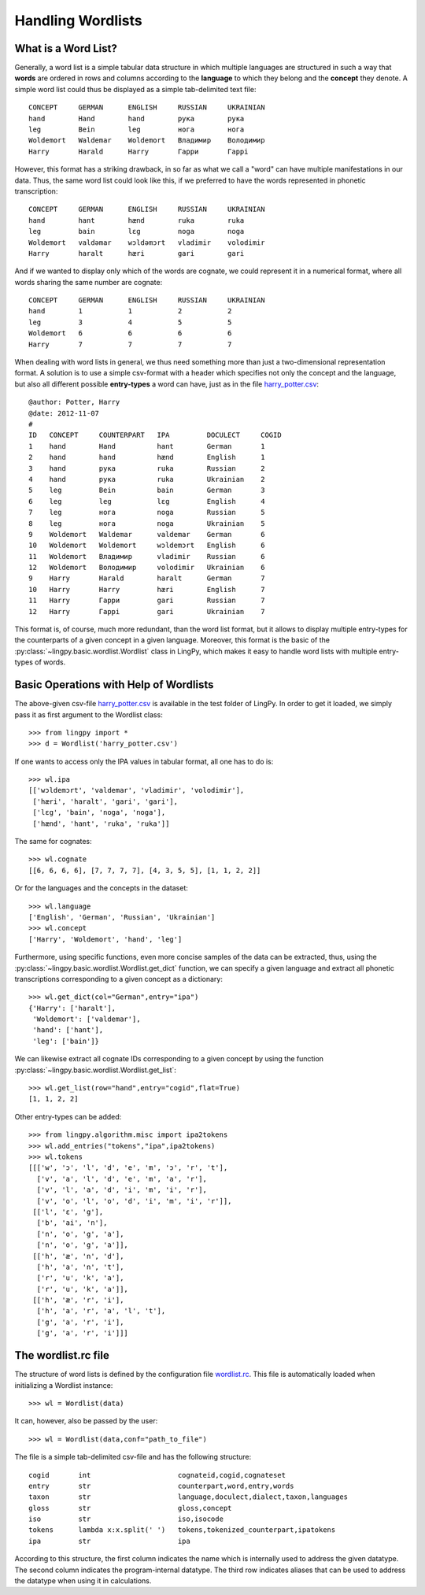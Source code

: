 ==================
Handling Wordlists
==================

What is a Word List?
--------------------

Generally, a word list is a simple tabular data structure in which multiple
languages are structured in such a way that **words** are ordered in rows and
columns according to the **language** to which they belong and the **concept** they
denote. A simple word list could thus be displayed as a simple tab-delimited
text file::

    CONCEPT     GERMAN      ENGLISH     RUSSIAN     UKRAINIAN
    hand        Hand        hand        рука        рука
    leg         Bein        leg         нога        нога
    Woldemort   Waldemar    Woldemort   Владимир    Володимир
    Harry       Harald      Harry       Гарри       Гаррi

However, this format has a striking drawback, in so far as what we call a "word"
can have multiple manifestations in our data. Thus, the same word list could
look like this, if we preferred to have the words represented in phonetic
transcription::

    CONCEPT     GERMAN      ENGLISH     RUSSIAN     UKRAINIAN
    hand        hant        hænd        ruka        ruka
    leg         bain        lɛg         noga        noga
    Woldemort   valdəmar    wɔldəmɔrt   vladimir    volodimir
    Harry       haralt      hæri        gari        gari

And if we wanted to display only which of the words are cognate, we could
represent it in a numerical format, where all words sharing the same number are
cognate::

    CONCEPT     GERMAN      ENGLISH     RUSSIAN     UKRAINIAN
    hand        1           1           2           2
    leg         3           4           5           5  
    Woldemort   6           6           6           6
    Harry       7           7           7           7

When dealing with word lists in general, we thus need something more than just a
two-dimensional representation format. A solution is to use a simple csv-format
with a header which specifies not only the concept and the language, but also
all different possible **entry-types** a word can have, just as in the file `harry_potter.csv`_::

    @author: Potter, Harry
    @date: 2012-11-07
    #
    ID   CONCEPT     COUNTERPART   IPA         DOCULECT     COGID
    1    hand        Hand          hant        German       1
    2    hand        hand          hænd        English      1
    3    hand        рука          ruka        Russian      2
    4    hand        рука          ruka        Ukrainian    2
    5    leg         Bein          bain        German       3
    6    leg         leg           lɛg         English      4
    7    leg         нога          noga        Russian      5
    8    leg         нога          noga        Ukrainian    5
    9    Woldemort   Waldemar      valdemar    German       6
    10   Woldemort   Woldemort     wɔldemɔrt   English      6
    11   Woldemort   Владимир      vladimir    Russian      6
    12   Woldemort   Володимир     volodimir   Ukrainian    6
    9    Harry       Harald        haralt      German       7
    10   Harry       Harry         hæri        English      7
    11   Harry       Гарри         gari        Russian      7
    12   Harry       Гаррi         gari        Ukrainian    7

This format is, of course, much more redundant, than the word list format, but
it allows to display multiple entry-types for the counterparts of a given
concept in a given language. Moreover, this format is the basic of the
:py:class:`~lingpy.basic.wordlist.Wordlist` class in LingPy, which makes it easy
to handle word lists with multiple entry-types of words.

Basic Operations with Help of Wordlists
---------------------------------------

The above-given csv-file `harry_potter.csv`_ is available in the test folder of LingPy.
In order to get it loaded, we simply pass it as first argument to the Wordlist
class::
    
    >>> from lingpy import *
    >>> d = Wordlist('harry_potter.csv')

If one wants to access only the IPA values in tabular format, all one has to do
is::

    >>> wl.ipa
    [['wɔldemɔrt', 'valdemar', 'vladimir', 'volodimir'],
     ['hæri', 'haralt', 'gari', 'gari'],
     ['lɛg', 'bain', 'noga', 'noga'],
     ['hænd', 'hant', 'ruka', 'ruka']]

The same for cognates::

    >>> wl.cognate
    [[6, 6, 6, 6], [7, 7, 7, 7], [4, 3, 5, 5], [1, 1, 2, 2]]

Or for the languages and the concepts in the dataset::

    >>> wl.language
    ['English', 'German', 'Russian', 'Ukrainian']
    >>> wl.concept
    ['Harry', 'Woldemort', 'hand', 'leg']
    
Furthermore, using specific functions, even more concise samples of the data can
be extracted, thus, using the
:py:class:`~lingpy.basic.wordlist.Wordlist.get_dict` function, we can specify a
given language and extract all phonetic transcriptions corresponding to a given
concept as a dictionary::

    >>> wl.get_dict(col="German",entry="ipa")
    {'Harry': ['haralt'],
     'Woldemort': ['valdemar'],
     'hand': ['hant'],
     'leg': ['bain']}

We can likewise extract all cognate IDs corresponding to a given concept by
using the function :py:class:`~lingpy.basic.wordlist.Wordlist.get_list`::

    >>> wl.get_list(row="hand",entry="cogid",flat=True)
    [1, 1, 2, 2]
    
Other entry-types can be added::

    >>> from lingpy.algorithm.misc import ipa2tokens
    >>> wl.add_entries("tokens","ipa",ipa2tokens)
    >>> wl.tokens
    [[['w', 'ɔ', 'l', 'd', 'e', 'm', 'ɔ', 'r', 't'],
      ['v', 'a', 'l', 'd', 'e', 'm', 'a', 'r'],
      ['v', 'l', 'a', 'd', 'i', 'm', 'i', 'r'],
      ['v', 'o', 'l', 'o', 'd', 'i', 'm', 'i', 'r']],
     [['l', 'ɛ', 'g'],
      ['b', 'ai', 'n'],
      ['n', 'o', 'g', 'a'],
      ['n', 'o', 'g', 'a']],
     [['h', 'æ', 'n', 'd'],
      ['h', 'a', 'n', 't'],
      ['r', 'u', 'k', 'a'],
      ['r', 'u', 'k', 'a']],
     [['h', 'æ', 'r', 'i'],
      ['h', 'a', 'r', 'a', 'l', 't'],
      ['g', 'a', 'r', 'i'],
      ['g', 'a', 'r', 'i']]]
    
The wordlist.rc file
----------------------

The structure of word lists is defined by the configuration file `wordlist.rc`_. This file is
automatically loaded when initializing a Wordlist instance::

    >>> wl = Wordlist(data)

It can, however, also be passed by the user::

    >>> wl = Wordlist(data,conf="path_to_file")

The file is a simple tab-delimited csv-file and has the following structure::

    cogid	int	                cognateid,cogid,cognateset
    entry	str	                counterpart,word,entry,words
    taxon	str	                language,doculect,dialect,taxon,languages
    gloss	str	                gloss,concept
    iso	        str	                iso,isocode
    tokens	lambda x:x.split(' ')	tokens,tokenized_counterpart,ipatokens
    ipa         str                     ipa

According to this structure, the first column indicates the name which is internally used to address
the given datatype. The second column indicates the program-internal datatype. The third row
indicates aliases that can be used to address the datatype when using it in calculations.

.. _harry_potter.csv: examples/harry_potter.csv
.. _wordlist.rc: examples/wordlist.rc
